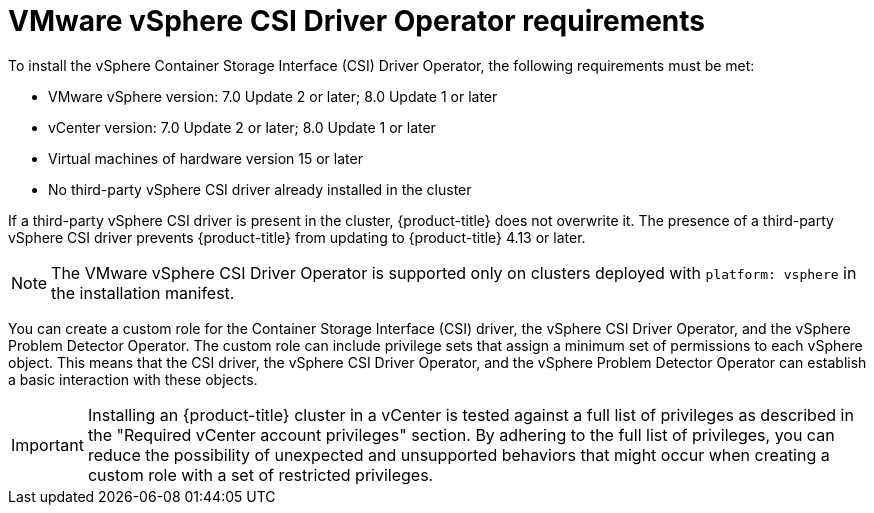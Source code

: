// Module included in the following assemblies for vSphere:
//
// * installing/installing_vsphere/ipi/ipi-vsphere-installation-reqs.adoc
// * installing/installing_vsphere/upi/upi-vsphere-installation-reqs.adoc
// * storage/container_storage_interface/persistent-storage-csi-vsphere.adoc

:_mod-docs-content-type: CONCEPT
[id="vsphere-csi-driver-reqs_{context}"]
= VMware vSphere CSI Driver Operator requirements

To install the vSphere Container Storage Interface (CSI) Driver Operator, the following requirements must be met:

* VMware vSphere version: 7.0 Update 2 or later; 8.0 Update 1 or later
* vCenter version: 7.0 Update 2 or later; 8.0 Update 1 or later
* Virtual machines of hardware version 15 or later
* No third-party vSphere CSI driver already installed in the cluster

If a third-party vSphere CSI driver is present in the cluster, {product-title} does not overwrite it. The presence of a third-party vSphere CSI driver prevents {product-title} from updating to {product-title} 4.13 or later.

[NOTE]
====
The VMware vSphere CSI Driver Operator is supported only on clusters deployed with `platform: vsphere` in the installation manifest.
====

You can create a custom role for the Container Storage Interface (CSI) driver, the vSphere CSI Driver Operator, and the vSphere Problem Detector Operator. The custom role can include privilege sets that assign a minimum set of permissions to each vSphere object. This means that the CSI driver, the vSphere CSI Driver Operator, and the vSphere Problem Detector Operator can establish a basic interaction with these objects.

[IMPORTANT]
====
Installing an {product-title} cluster in a vCenter is tested against a full list of privileges as described in the "Required vCenter account privileges" section. By adhering to the full list of privileges, you can reduce the possibility of unexpected and unsupported behaviors that might occur when creating a custom role with a set of restricted privileges.
====

